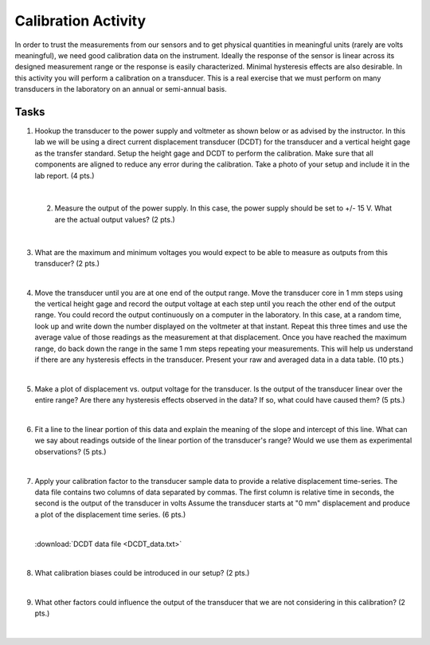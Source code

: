 .. _calibration_activity:

Calibration Activity
====================

In order to trust the measurements from our sensors and to get physical
quantities in meaningful units (rarely are volts meaningful), we need good
calibration data on the instrument. Ideally the response of the sensor is linear
across its designed measurement range or the response is easily characterized.
Minimal hysteresis effects are also desirable. In this activity you will perform
a calibration on a transducer. This is a real exercise that we must perform on
many transducers in the laboratory on an annual or semi-annual basis.

Tasks
-----

1. Hookup the transducer to the power supply and voltmeter as shown below or
   as advised by the instructor. In this lab we will be using a direct current
   displacement transducer (DCDT) for the transducer and a vertical height gage
   as the transfer standard. Setup the height gage and DCDT to perform the
   calibration. Make sure that all components are aligned to reduce any error
   during the calibration. Take a photo of your setup and include it in the lab
   report. (4 pts.)

|

 2. Measure the output of the power supply. In this case, the power supply
    should be set to +/- 15 V. What are the actual output values? (2 pts.)

    |

3. What are the maximum and minimum voltages you would expect to be able to
   measure as outputs from this transducer? (2 pts.)

   |

4. Move the transducer until you are at one end of the output range. Move the
   transducer core in 1 mm steps using the vertical height gage and record the
   output voltage at each step until you reach the other end of the output
   range. You could record the output continuously on a computer in the
   laboratory. In this case, at a random time, look up and write down the number
   displayed on the voltmeter at that instant. Repeat this three times and use
   the average value of those readings as the measurement at that displacement.
   Once you have reached the maximum range, do back down the range in the same
   1 mm steps repeating your measurements. This will help us understand if there
   are any hysteresis effects in the transducer. Present your raw and averaged
   data in a data table. (10 pts.)

|

5. Make a plot of displacement vs. output voltage for the transducer. Is the
   output of the transducer linear over the entire range? Are there any
   hysteresis effects observed in the data? If so, what could have caused them?
   (5 pts.)

   |

6. Fit a line to the linear portion of this data and explain the meaning of the
   slope and intercept of this line. What can we say about readings outside of
   the linear portion of the transducer's range? Would we use them as
   experimental observations? (5 pts.)

   |

7. Apply your calibration factor to the transducer sample data to provide
   a relative displacement time-series. The data file contains two columns of
   data separated by commas. The first column is relative time in seconds, the
   second is the output of the transducer in volts Assume the transducer starts
   at "0 mm" displacement and produce a plot of the displacement time series.
   (6 pts.)

   |

   :download:`DCDT data file <DCDT_data.txt>`

   |

8. What calibration biases could be introduced in our setup? (2 pts.)

   |

9. What other factors could influence the output of the transducer that we are
   not considering in this calibration? (2 pts.)

   |
